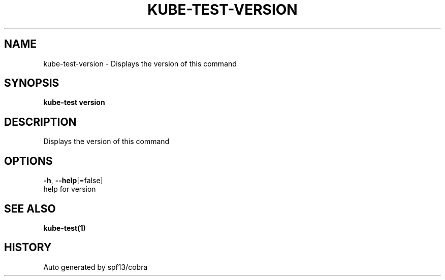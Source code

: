 .TH "KUBE-TEST\-VERSION" "1" "" "Auto generated by spf13/cobra" "" 
.nh
.ad l


.SH NAME
.PP
kube\-test\-version \- Displays the version of this command


.SH SYNOPSIS
.PP
\fBkube\-test version\fP


.SH DESCRIPTION
.PP
Displays the version of this command


.SH OPTIONS
.PP
\fB\-h\fP, \fB\-\-help\fP[=false]
    help for version


.SH SEE ALSO
.PP
\fBkube\-test(1)\fP


.SH HISTORY
.PP
Auto generated by spf13/cobra

